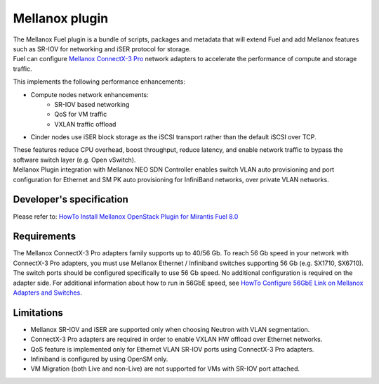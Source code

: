 Mellanox plugin
===============

| The Mellanox Fuel plugin is a bundle of scripts, packages and metadata that will extend Fuel
 and add Mellanox features such as SR-IOV for networking and iSER protocol for storage.

| Fuel can configure `Mellanox ConnectX-3 Pro
 <http://www.mellanox.com/page/products_dyn?product_family=161&mtag=connectx_3_pro_vpi_card>`_
 network adapters to accelerate the performance of compute and storage traffic.

This implements the following performance enhancements:

-  Compute nodes network enhancements:
    -    SR-IOV based networking
    -    QoS for VM traffic
    -    VXLAN traffic offload
-  Cinder nodes use iSER block storage as the iSCSI transport rather than the default iSCSI over TCP.

| These features reduce CPU overhead, boost throughput, reduce latency, and enable network
 traffic to bypass the software switch layer (e.g. Open vSwitch).

| Mellanox Plugin integration with Mellanox NEO SDN Controller enables switch VLAN auto
 provisioning and port configuration for Ethernet and SM PK auto provisioning for InfiniBand
 networks, over private VLAN networks.

Developer's specification
-------------------------

| Please refer to: `HowTo Install Mellanox OpenStack Plugin for Mirantis Fuel 8.0
 <https://community.mellanox.com/docs/DOC-2435>`_

Requirements
------------

| The Mellanox ConnectX-3 Pro adapters family supports up to 40/56 Gb. To reach 56 Gb speed in
 your network with ConnectX-3 Pro adapters, you must use Mellanox Ethernet / Infiniband switches
 supporting 56 Gb (e.g. SX1710, SX6710). The switch ports should be configured specifically to use
 56 Gb speed. No additional configuration is required on the adapter side. For additional
 information about how to run in 56GbE speed, see `HowTo Configure 56GbE Link on Mellanox Adapters
 and Switches <http://community.mellanox.com/docs/DOC-1460>`_.

Limitations
-----------

- Mellanox SR-IOV and iSER are supported only when choosing Neutron with VLAN segmentation.
- ConnectX-3 Pro adapters are required in order to enable VXLAN HW offload over Ethernet networks.
- QoS feature is implemented only for Ethernet VLAN SR-IOV ports using ConnectX-3 Pro adapters.
- Infiniband is configured by using OpenSM only.
- VM Migration (both Live and non-Live) are not supported for VMs with SR-IOV port attached.
